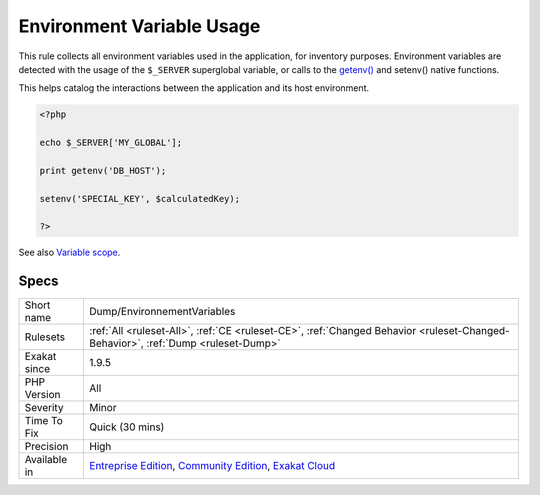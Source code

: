 .. _dump-environnementvariables:


.. _environment-variable-usage:

Environment Variable Usage
++++++++++++++++++++++++++

.. meta::
	:description:
		Environment Variable Usage: This rule collects all environment variables used in the application, for inventory purposes.
	:twitter:card: summary_large_image
	:twitter:site: @exakat
	:twitter:title: Environment Variable Usage
	:twitter:description: Environment Variable Usage: This rule collects all environment variables used in the application, for inventory purposes
	:twitter:creator: @exakat
	:twitter:image:src: https://www.exakat.io/wp-content/uploads/2020/06/logo-exakat.png
	:og:image: https://www.exakat.io/wp-content/uploads/2020/06/logo-exakat.png
	:og:title: Environment Variable Usage
	:og:type: article
	:og:description: This rule collects all environment variables used in the application, for inventory purposes
	:og:url: https://exakat.readthedocs.io/en/latest/Reference/Rules/Environment Variable Usage.html
	:og:locale: en

.. raw:: html


	<script type="application/ld+json">{"@context":"https:\/\/schema.org","@graph":[{"@type":"WebPage","@id":"https:\/\/php-tips.readthedocs.io\/en\/latest\/Reference\/Rules\/Dump\/EnvironnementVariables.html","url":"https:\/\/php-tips.readthedocs.io\/en\/latest\/Reference\/Rules\/Dump\/EnvironnementVariables.html","name":"Environment Variable Usage","isPartOf":{"@id":"https:\/\/www.exakat.io\/"},"datePublished":"Fri, 10 Jan 2025 09:46:17 +0000","dateModified":"Fri, 10 Jan 2025 09:46:17 +0000","description":"This rule collects all environment variables used in the application, for inventory purposes","inLanguage":"en-US","potentialAction":[{"@type":"ReadAction","target":["https:\/\/exakat.readthedocs.io\/en\/latest\/Environment Variable Usage.html"]}]},{"@type":"WebSite","@id":"https:\/\/www.exakat.io\/","url":"https:\/\/www.exakat.io\/","name":"Exakat","description":"Smart PHP static analysis","inLanguage":"en-US"}]}</script>

This rule collects all environment variables used in the application, for inventory purposes. Environment variables are detected with the usage of the ``$_SERVER`` superglobal variable, or calls to the `getenv() <https://www.php.net/getenv>`_ and setenv() native functions. 

This helps catalog the interactions between the application and its host environment.

.. code-block:: php
   
   <?php
   
   echo $_SERVER['MY_GLOBAL'];
   
   print getenv('DB_HOST');
   
   setenv('SPECIAL_KEY', $calculatedKey);
   
   ?>

See also `Variable scope <https://www.php.net/manual/en/language.variables.scope.php>`_.


Specs
_____

+--------------+-----------------------------------------------------------------------------------------------------------------------------------------------------------------------------------------+
| Short name   | Dump/EnvironnementVariables                                                                                                                                                             |
+--------------+-----------------------------------------------------------------------------------------------------------------------------------------------------------------------------------------+
| Rulesets     | :ref:`All <ruleset-All>`, :ref:`CE <ruleset-CE>`, :ref:`Changed Behavior <ruleset-Changed-Behavior>`, :ref:`Dump <ruleset-Dump>`                                                        |
+--------------+-----------------------------------------------------------------------------------------------------------------------------------------------------------------------------------------+
| Exakat since | 1.9.5                                                                                                                                                                                   |
+--------------+-----------------------------------------------------------------------------------------------------------------------------------------------------------------------------------------+
| PHP Version  | All                                                                                                                                                                                     |
+--------------+-----------------------------------------------------------------------------------------------------------------------------------------------------------------------------------------+
| Severity     | Minor                                                                                                                                                                                   |
+--------------+-----------------------------------------------------------------------------------------------------------------------------------------------------------------------------------------+
| Time To Fix  | Quick (30 mins)                                                                                                                                                                         |
+--------------+-----------------------------------------------------------------------------------------------------------------------------------------------------------------------------------------+
| Precision    | High                                                                                                                                                                                    |
+--------------+-----------------------------------------------------------------------------------------------------------------------------------------------------------------------------------------+
| Available in | `Entreprise Edition <https://www.exakat.io/entreprise-edition>`_, `Community Edition <https://www.exakat.io/community-edition>`_, `Exakat Cloud <https://www.exakat.io/exakat-cloud/>`_ |
+--------------+-----------------------------------------------------------------------------------------------------------------------------------------------------------------------------------------+


